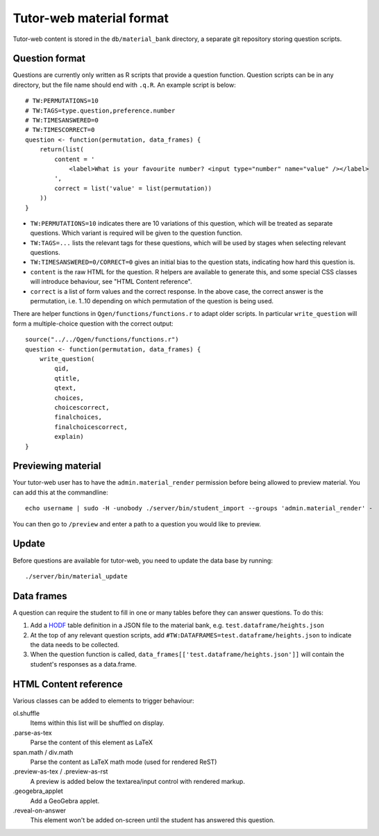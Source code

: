 Tutor-web material format
*************************

Tutor-web content is stored in the ``db/material_bank`` directory,
a separate git repository storing question scripts.

Question format
===============

Questions are currently only written as R scripts that provide a question function.
Question scripts can be in any directory, but the file name should end with ``.q.R``.
An example script is below::

    # TW:PERMUTATIONS=10
    # TW:TAGS=type.question,preference.number
    # TW:TIMESANSWERED=0
    # TW:TIMESCORRECT=0
    question <- function(permutation, data_frames) {
        return(list(
            content = '
                <label>What is your favourite number? <input type="number" name="value" /></label>
            ',
            correct = list('value' = list(permutation))
        ))
    }

* ``TW:PERMUTATIONS=10`` indicates there are 10 variations of this question,
  which will be treated as separate questions. Which variant is required will
  be given to the question function.
* ``TW:TAGS=...`` lists the relevant tags for these questions, which will be
  used by stages when selecting relevant questions.
* ``TW:TIMESANSWERED=0/CORRECT=0`` gives an initial bias to the question stats,
  indicating how hard this question is.
* ``content`` is the raw HTML for the question. R helpers are available to
  generate this, and some special CSS classes will introduce behaviour, see
  "HTML Content reference".
* ``correct`` is a list of form values and the correct response. In the above
  case, the correct answer is the permutation, i.e. 1..10 depending on which
  permutation of the question is being used.

There are helper functions in ``Qgen/functions/functions.r`` to adapt older
scripts. In particular ``write_question`` will form a multiple-choice question
with the correct output::

    source("../../Qgen/functions/functions.r")
    question <- function(permutation, data_frames) {
        write_question(
            qid,
            qtitle,
            qtext,
            choices,
            choicescorrect,
            finalchoices,
            finalchoicescorrect,
            explain)
    }

Previewing material
===================

Your tutor-web user has to have the ``admin.material_render`` permission before being allowed to preview material.
You can add this at the commandline::

    echo username | sudo -H -unobody ./server/bin/student_import --groups 'admin.material_render' -

You can then go to ``/preview`` and enter a path to a question you would like to preview.

Update
======

Before questions are available for tutor-web, you need to update the data base by running::

    ./server/bin/material_update

Data frames
===========

A question can require the student to fill in one or many tables before they
can answer questions. To do this:

1. Add a `HODF <https://github.com/shuttlethread/hodf>`__ table definition in a
   JSON file to the material bank, e.g. ``test.dataframe/heights.json``
2. At the top of any relevant question scripts, add
   ``#TW:DATAFRAMES=test.dataframe/heights.json`` to indicate the data needs to
   be collected.
3. When the question function is called, ``data_frames[['test.dataframe/heights.json']]``
   will contain the student's responses as a data.frame.

HTML Content reference
======================

Various classes can be added to elements to trigger behaviour:

ol.shuffle
    Items within this list will be shuffled on display.

.parse-as-tex
    Parse the content of this element as LaTeX

span.math / div.math
    Parse the content as LaTeX math mode (used for rendered ReST)

.preview-as-tex / .preview-as-rst
    A preview is added below the textarea/input control with rendered markup.

.geogebra_applet
    Add a GeoGebra applet.

.reveal-on-answer
    This element won't be added on-screen until the student has answered this question.
